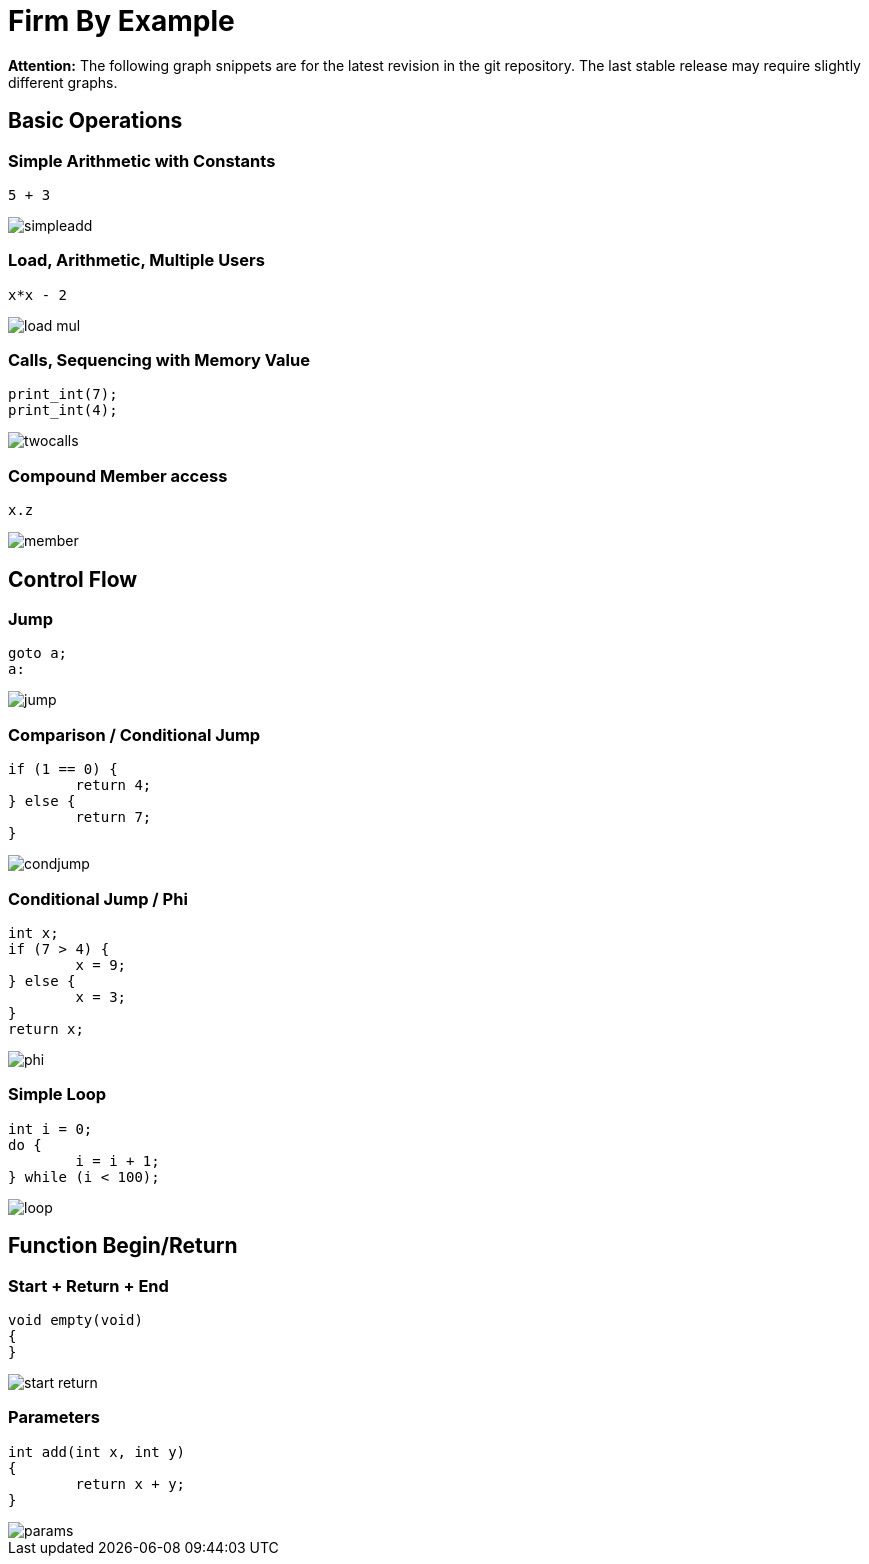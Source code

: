 Firm By Example
===============

:language: C

*Attention:* The following graph snippets are for the latest revision in
the git repository. The last stable release may require slightly different
graphs.

Basic Operations
----------------

Simple Arithmetic with Constants
~~~~~~~~~~~~~~~~~~~~~~~~~~~~~~~~

[source]
5 + 3

image::simpleadd.svg[]

Load, Arithmetic, Multiple Users
~~~~~~~~~~~~~~~~~~~~~~~~~~~~~~~~

[source]
x*x - 2

image::load_mul.svg[]

Calls, Sequencing with Memory Value
~~~~~~~~~~~~~~~~~~~~~~~~~~~~~~~~~~~

[source]
print_int(7);
print_int(4);

image::twocalls.svg[]

Compound Member access
~~~~~~~~~~~~~~~~~~~~~~

[source]
x.z

image::member.svg[]

Control Flow
------------

Jump
~~~~

[source]
goto a;
a:

image::jump.svg[]

Comparison / Conditional Jump
~~~~~~~~~~~~~~~~~~~~~~~~~~~~~

[source]
----
if (1 == 0) {
	return 4;
} else {
	return 7;
}
----

image::condjump.svg[]

Conditional Jump / Phi
~~~~~~~~~~~~~~~~~~~~~~

[source]
----
int x;
if (7 > 4) {
	x = 9;
} else {
	x = 3;
}
return x;
----

image::phi.svg[]

Simple Loop
~~~~~~~~~~~

[source]
----
int i = 0;
do {
	i = i + 1;
} while (i < 100);
----

image::loop.svg[]

Function Begin/Return
---------------------

Start + Return + End
~~~~~~~~~~~~~~~~~~~~

[source]
----
void empty(void)
{
}
----

image::start_return.svg[]

Parameters
~~~~~~~~~~

[source]
----
int add(int x, int y)
{
	return x + y;
}
----

image::params.svg[]
